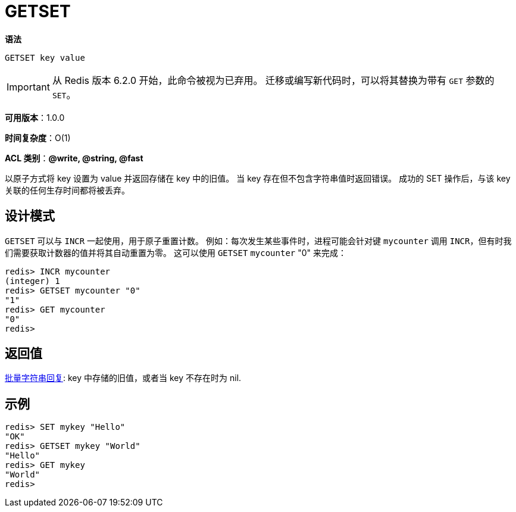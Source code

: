 = GETSET

**语法**

[source,text]
----
GETSET key value
----

IMPORTANT: 从 Redis 版本 6.2.0 开始，此命令被视为已弃用。 迁移或编写新代码时，可以将其替换为带有 `GET` 参数的 `SET`。

**可用版本**：1.0.0

**时间复杂度**：O(1)

**ACL 类别**：**@write, @string, @fast**

以原子方式将 key 设置为 value 并返回存储在 key 中的旧值。 当 key 存在但不包含字符串值时返回错误。 成功的 SET 操作后，与该 key 关联的任何生存时间都将被丢弃。

== 设计模式

`GETSET` 可以与 `INCR` 一起使用，用于原子重置计数。 例如：每次发生某些事件时，进程可能会针对键 `mycounter` 调用 `INCR`，但有时我们需要获取计数器的值并将其自动重置为零。
这可以使用 `GETSET` `mycounter` "0" 来完成：

[source,text]
----
redis> INCR mycounter
(integer) 1
redis> GETSET mycounter "0"
"1"
redis> GET mycounter
"0"
redis>
----

== 返回值

https://redis.io/docs/reference/protocol-spec/#resp-bulk-strings[批量字符串回复]: key 中存储的旧值，或者当 key 不存在时为 nil.


== 示例

[source,text]
----
redis> SET mykey "Hello"
"OK"
redis> GETSET mykey "World"
"Hello"
redis> GET mykey
"World"
redis>
----
